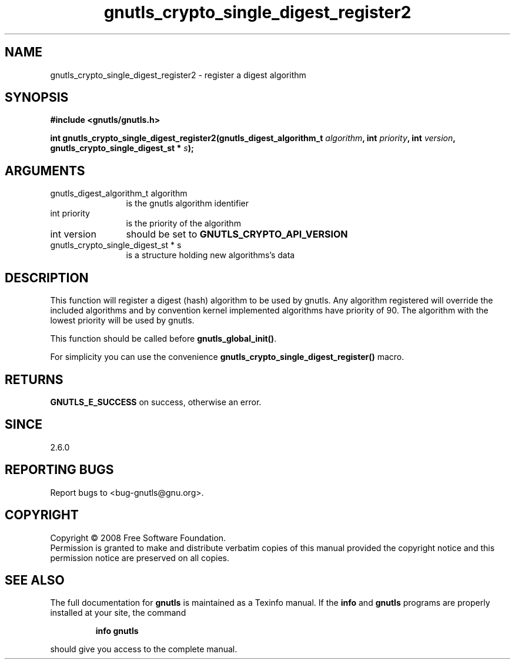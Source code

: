 .\" DO NOT MODIFY THIS FILE!  It was generated by gdoc.
.TH "gnutls_crypto_single_digest_register2" 3 "2.6.0" "gnutls" "gnutls"
.SH NAME
gnutls_crypto_single_digest_register2 \- register a digest algorithm
.SH SYNOPSIS
.B #include <gnutls/gnutls.h>
.sp
.BI "int gnutls_crypto_single_digest_register2(gnutls_digest_algorithm_t " algorithm ", int " priority ", int " version ", gnutls_crypto_single_digest_st * " s ");"
.SH ARGUMENTS
.IP "gnutls_digest_algorithm_t algorithm" 12
is the gnutls algorithm identifier
.IP "int priority" 12
is the priority of the algorithm
.IP "int version" 12
should be set to \fBGNUTLS_CRYPTO_API_VERSION\fP
.IP "gnutls_crypto_single_digest_st * s" 12
is a structure holding new algorithms's data
.SH "DESCRIPTION"
This function will register a digest (hash) algorithm to be used by
gnutls.  Any algorithm registered will override the included
algorithms and by convention kernel implemented algorithms have
priority of 90.  The algorithm with the lowest priority will be
used by gnutls.

This function should be called before \fBgnutls_global_init()\fP.

For simplicity you can use the convenience
\fBgnutls_crypto_single_digest_register()\fP macro.
.SH "RETURNS"
\fBGNUTLS_E_SUCCESS\fP on success, otherwise an error.
.SH "SINCE"
2.6.0
.SH "REPORTING BUGS"
Report bugs to <bug-gnutls@gnu.org>.
.SH COPYRIGHT
Copyright \(co 2008 Free Software Foundation.
.br
Permission is granted to make and distribute verbatim copies of this
manual provided the copyright notice and this permission notice are
preserved on all copies.
.SH "SEE ALSO"
The full documentation for
.B gnutls
is maintained as a Texinfo manual.  If the
.B info
and
.B gnutls
programs are properly installed at your site, the command
.IP
.B info gnutls
.PP
should give you access to the complete manual.
